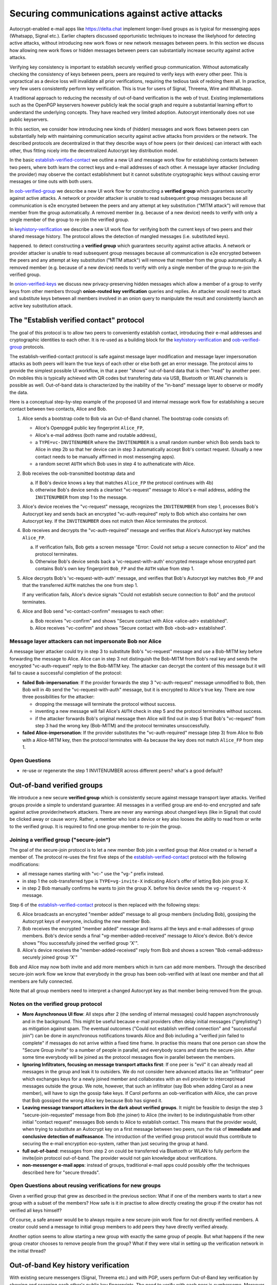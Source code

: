 
Securing communications against active attacks
==============================================

Autocrypt-enabled e-mail apps like https://delta.chat implement
longer-lived groups as is typical for messenging apps (Whatsapp, Signal etc.).
Earlier chapters discussed opportunistic techniques to increase the likelyhood
for detecting active attacks, without introducing new work flows or
new network messages between peers. In this section we discuss
how allowing new work flows or hidden messages between peers
can substantially increase security against active attacks.

Verifying key consistency is important to establish
securely verified group communication.
Without automatically checking the consistency of keys between peers,
peers are required to verify keys with every other peer.
This is unpractical as a device loss will invalidate all
prior verifications, requiring the tedious task of redoing them all.
In practice, very few users consistently perform key verification.
This is true for users of Signal, Threema, Wire and Whatsapp.

A traditional approach to reducing the necessity of out-of-band
verification is the web of trust. Existing implementations such as the
OpenPGP keyservers however publicly leak the social graph and require a
substantial learning effort to understand the underlying concepts.
They have reached very limited adoption. Autocrypt intentionally
does not use public keyservers.

In this section, we consider how introducing new kinds of (hidden)
messages and work flows between peers can substantially help
with maintaining communication security against active
attacks from providers or the network. The described protocols
are decentralized in that they describe ways of how peers (or
their devices) can interact with each other, thus fitting nicely
into the decentralized Autocrypt key distribution model.

In the basic `establish-verified-contact`_ we outline a new UI
and message work flow for establishing contacts between two peers, where
both learn the correct keys and e-mail addresses of each other. A message
layer attacker (including the provider) may observe the contact establishment
but it cannot substitute cryptographic keys without causing error messages
or time outs with both users.

In `oob-verified-group`_ we describe a new UI work flow for constructing
a **verified group** which guarantees security against active
attacks.  A network or provider attacker is unable to read subsequent group
messages because all communication is e2e encrypted between the peers and any
attempt at key substitution ("MITM attack") will remove that
member from the group automatically. A removed member (e.g. because of a
new device) needs to verify with only a single member of the group to re-join
the verified group.

In `keyhistory-verification`_ we describe a new UI work flow for verifying
both the current keys of two peers and their shared message history. The
protocol allows the detection of mangled messages (i.e. substituted
keys).

happened. to detect constructing
a **verified group** which guarantees security against active
attacks.  A network or provider attacker is unable to read subsequent group
messages because all communication is e2e encrypted between the peers and any
attempt at key substitution ("MITM attack") will remove that
member from the group automatically. A removed member (e.g. because of a
new device) needs to verify with only a single member of the group to re-join
the verified group.

In `onion-verified-keys`_ we discuss new privacy-preserving hidden
messages which allow a member of a group to verify keys from other
members through **onion-routed key verification** queries and replies.
An attacker would need to attack and substitute keys between all
members involved in an onion query to manipulate the result and
consistently launch an active key substitution attack.


.. _`establish-verified-contact`:

The "Establish verified contact" protocol
-----------------------------------------

The goal of this protocol is to allow two peers to conveniently establish
contact, introducing their e-mail addresses and cryptographic
identities to each other.  It is re-used as a building block for
the `keyhistory-verification`_ and `oob-verified-group`_ protocols.

The establish-verified-contact protocol is safe against message layer modification and
message layer impersonation attacks
as both peers will learn the true keys of each other or else both get an error message.
The protocol aims to provide the simplest possible UI workflow, in that a peer
"shows" out-of-band data that is then "read" by another peer. On mobiles this
is typically achieved with QR codes but transfering data via USB, Bluetooth
or WLAN channels is possible as well. Out-of-band data is characterized by
the inability of the "in-band" message layer to observe or modify the data.

Here is a conceptual step-by-step example of the proposed UI and internal message
work flow for establishing a secure contact between two contacts, Alice and Bob.

1. Alice sends a bootstrap code to Bob via an Out-of-Band channel.
   The bootstrap code consists of:

   - Alice's Openpgp4 public key fingerprint ``Alice_FP``,

   - Alice's e-mail address (both name and routable address),

   - a ``TYPE=vc-INVITENUMBER`` where the ``INVITENUMBER`` is a small
     random number which Bob sends back to Alice in step 2b so that her device
     can in step 3 automatically accept Bob's contact request. (Usually
     a new contact needs to be manually affirmed in most messenging apps).

   - a random secret ``AUTH`` which Bob uses in step 4 to authenaticate
     with Alice.

2. Bob receives the oob-transmitted bootstrap data and

   a) If Bob's device knows a key that matches ``Alice_FP``
      the protocol continues with 4b)

   b) otherwise Bob's device sends a cleartext "vc-request" message
      to Alice's e-mail address, adding the ``INVITENUMBER`` from step 1
      to the message.

3. Alice's device receives the "vc-request" message, recognizes
   the ``INVITENUMBER`` from step 1, processes Bob's Autocrypt key and sends
   back an encrypted "vc-auth-required" reply to Bob which
   also contains her own Autocrypt key.  If the ``INVITENUMBER`` does
   not match then Alice terminates the protocol.

4. Bob receives and decrypts the "vc-auth-required" message and
   verifies that Alice's Autocrypt key matches ``Alice_FP``.

   a) If verification fails, Bob gets a screen message "Error: Could not setup
      a secure connection to Alice" and the protocol terminates.

   b) Otherwise Bob's device sends back a 'vc-request-with-auth'
      encrypted message whose encrypted part contains Bob's
      own key fingerprint ``Bob_FP`` and the ``AUTH`` value from step 1.

5. Alice decrypts Bob's 'vc-request-with-auth' message, and
   verifies that Bob's Autocrypt key matches ``Bob_FP`` and that
   the transferred ``AUTH`` matches the one from step 1.

   If any verification fails, Alice's device signals "Could not establish
   secure connection to Bob" and the protocol terminates.

6. Alice and Bob send "vc-contact-confirm" messages to each other:

   a) Bob receives "vc-confirm" and
      shows "Secure contact with Alice <alice-adr> established".

   b) Alice receives "vc-confirm" and
      shows "Secure contact with Bob <bob-adr> established".


Message layer attackers can not impersonate Bob nor Alice
~~~~~~~~~~~~~~~~~~~~~~~~~~~~~~~~~~~~~~~~~~~~~~~~~~~~~~~~~

A message layer attacker could try in step 3 to
substitute Bob's "vc-request" message and use a Bob-MITM key before
forwarding the message to Alice.  Alice can in step 3 not distinguish
the Bob-MITM from Bob's real key and sends the encrypted "vc-auth-request"
reply to the Bob-MITM key. The attacker can decrypt the
content of this message but it will fail to cause a successful
completion of the protocol:

- **failed Bob-impersonation**: If the provider forwards the step 3 "vc-auth-request"
  message unmodified to Bob, then Bob will in 4b send the "vc-request-with-auth"
  message, but it is encrypted to Alice's true key.
  There are now three possibilities for the attacker:

  * dropping the message will terminate the protocol without success.

  * inventing a new message will fail Alice's ``AUTH`` check in step 5
    and the protocol terminates without success.

  * if the attacker forwards Bob's original message then
    Alice will find out in step 5 that Bob's "vc-request"
    from step 3 had the wrong key (Bob-MITM) and the protocol terminates
    unsuccessfully.

- **failed Alice-impersonation**: If the provider substitutes the "vc-auth-required"
  message (step 3) from Alice to Bob with a Alice-MITM key, then the protocol
  terminates with 4a because the key does not match ``Alice_FP`` from step 1.


Open Questions
~~~~~~~~~~~~~~

- re-use or regenerate the step 1 INVITENUMBER across different peers?
  what's a good default?


.. _`oob-verified-group`:

Out-of-band verified groups
---------------------------

We introduce a new secure **verified group** which is consistently secure
against message transport layer attacks.  Verified groups provide a simple to
understand guarantee:
All messages in a verified group are end-to-end encrypted and safe against
active provider/network attackers. There are never any warnings about
changed keys (like in Signal) that could be clicked away or cause worry.
Rather, a member who lost a device or key also looses the ability to read from or
write to the verified group. It is required to find one group member to
re-join the group.


Joining a verified group ("secure-join")
~~~~~~~~~~~~~~~~~~~~~~~~~~~~~~~~~~~~~~~~

The goal of the secure-join protocol is to let a new
member Bob join a verified group that Alice created or is herself a member of.
The protocol re-uses the first five steps of the `establish-verified-contact`_
protocol with the following modifications:

- all message names starting with "vc-" use the "vg-" prefix instead.

- in step 1 the oob-transferred type is ``TYPE=vg-invite-X`` indicating
  Alice's offer of letting Bob join group X.

- in step 2 Bob manually confirms he wants to join the group X.
  before his device sends the ``vg-request-X`` message.

Step 6 of the `establish-verified-contact`_ protocol is then replaced
with the following steps:

6. Alice broadcasts an encrypted "member added" message to all group
   members (including Bob), gossiping the Autocrypt keys of everyone,
   including the new member Bob.

7. Bob receives the encrypted "member added" message and learns all the keys
   and e-mail addresses of group members. Bob's device sends a final
   "vg-member-added-received" message to Alice's device.
   Bob's device shows "You successfully joined the verified group 'X'".

8. Alice's device receives the "member-added-received" reply from Bob and
   shows a screen "Bob <email-address> securely joined group 'X'"

Bob and Alice may now both invite and add more members which in turn
can add more members. Through the described secure-join work flow
we know that everybody in the group has been oob-verified with
at least one member and that all members are fully connected.

Note that all group members need to interpret a changed
Autocrypt key as that member being removed from the group.


Notes on the verified group protocol
~~~~~~~~~~~~~~~~~~~~~~~~~~~~~~~~~~~~~~~~~

- **More Asynchronous UI flow**: All steps after 2 (the sending of internal messages)
  could happen asynchronously and in the background.  This might
  be useful because e-mail providers often delay initial messages
  ("greylisting") as mitigation against spam.
  The eventual outcomes ("Could not establish verified connection"
  and "successful join") can be done in asynchronous notifications
  towards Alice and Bob including a
  "verified join failed to complete" if messages do not arrive
  within a fixed time frame.
  In practise this means that one person can show the "Secure Group
  invite" to a number of people in parallel, and everybody scans and
  starts the secure-join.  After some time everybody will be joined
  as the protocol messages flow in parallel between the members.


- **Ignoring Infiltrators, focusing on message transport attacks first**:
  If one peer is "evil" it can already
  read all messages in the group and leak it to outsiders. We do not consider here
  advanced attacks like an "infiltrator" peer which exchanges
  keys for a newly joined member and collaborates with an evil provider
  to intercept/read messages outside the group.  We note, however, that such
  an infiltrator (say Bob when adding Carol as a new member), will have
  to sign the gossip fake keys. If Carol performs an oob-verification
  with Alice, she can prove that Bob gossiped the wrong Alice key
  because Bob has signed it.

- **Leaving message transport attackers in the dark about verified
  groups**. It might be feasible to design the step 3 "secure-join-requested"
  message from Bob (the joiner) to Alice (the inviter) to be indistinguishable
  from other initial "contact request" messages Bob sends to Alice to establish contact.
  This means that the provider would, when trying to substitute an Autocrypt key
  on a first message between two peers, run the risk of **immediate and
  conclusive detection of malfeasance**. The introduction of the verified
  group protocol would thus contribute to securing the e-mail encryption eco-system,
  rather than just securing the group at hand.

- **full out-of-band**: messages from step 2 on could be transferred via
  Bluetooth or WLAN to fully perform the invite/join protocol out-of-band.
  The provider would not gain knowledge about verifications.

- **non-messenger e-mail apps**: instead of groups, traditional e-mail apps could
  possibly offer the techniques described here for "secure threads".


Open Questions about reusing verifications for new groups
~~~~~~~~~~~~~~~~~~~~~~~~~~~~~~~~~~~~~~~~~~~~~~~~~~~~~~~~~

Given a verified group that grew as described in the previous section:
What if one of the members wants to start a new group with a subset
of the members?  How safe is it in practise to allow directly creating
the group if the creator has not verified all keys himself?

Of course, a safe answer would be to always require a
new secure-join work flow for not directly verified members.
A creator could send a message to initial group members to
add peers they have directly verified already.

Another option seems to allow starting a new group with exactly the
same group of people. But what happens if the new group creator chooses
to remove people from the group? What if they were vital in setting up the
verification network in the initial thread?


.. _`keyhistory-verification`:

Out-of-band Key history verification
------------------------------------

With existing secure messengers (Signal, Threema etc.) and with PGP,
users perform Out-of-Band key verification by showing and scanning
each other's public key fingerprints.  The need to verify with each peer is
cumbersome. Moreover, users often do not succeed in distinguishing
Lost/Reinstalled Device events (with new keys) from Machine-in-the-Middle
(MITM) attacks . See for example
`When Signal hits the Fan <https://eurousec.secuso.org/2016/presentations/WhenSignalHitsFan.pdf>`_.

We present a "keyhistory-verification" techno-social protocol which
improves on the current situation:

- the detection of active attacks is communicated when users engage in
  out-of-band verification which is the right time to alert users.
  By contrast, today's key verification work flows alert the users when a
  previously verified key has changed, but at that point users typically
  are not physically next to each other and want to get a different job done,
  e.g. of sending or reading a message.

- peers need to perform only one "show" and one "read" of out-of-band
  information (typically transmitted via showing QR codes and scanning them).
  Both peers receive assessments about the integrity of their past communication.
  By contrast, current key fingerprint verification work flows (signal, whatsapp)
  require both peers each showing and scanning fingerprints, and they
  will only get assurance about their current keys, and thus miss out
  on temporary malfeasant substitutions of keys in messages.

The goal of this protocol is to allow two peers to verify key integrity
of their shared historic messages.  After completion, users gain assurance
that not only their current communication is safe but that their past
communications have not been tampered with.

The protocol starts with steps 1-5 of the `establish-verified-contact`_ protocol
using a ``kg-`` prefix instread of the ``vc-`` one. The steps
from step 6 are performed as follows:

6. Alice and Bob have each others verified keydata. They each send
   an encrypted message which contains **message/keydata list**: a list of message id's
   with respective Dates and a list of (email-address, key fingerprints)
   tuples which were sent or received in a particular message.

7. Alice and Bob now independently perform the following historic verification
   algorithm:

   a) determine the start-date as the date of the earliest message (by Date)
      for which both sides have records of.

   b) verify key fingerprints for each message since the start-state for
      which both sides have records of: if a key differs for any e-mail address,
      show an error "Message at <DATE> from <From> to <recipients> has
      mangled encryption". This is strong evidence that there was an active
      attack.

8. Present a summary which lists:

   - time frame of verification
   - NUM messages successfully verified
   - NUM messages had mangled encryption
   - NUM dropped messages, i.e. sent but not received or vice versa

   If there are no dropped or mangled messages signal to the user "Message keyhistory verification successfull".


Device Loss
~~~~~~~~~~~

One issue with comparing key history is that the typical scenario for a
key change is device loss. However loosing access to ones device and
private key in most cases also means loosing access to ones key history.

So in some cases if Bob lost his device Alice will have a much longer
history for him then he has himself. Therefore Bob can only compare keys
for the timespan since the last device loss. Never the less this would
lead to the detection of attacks in that time.

In addition Bob could store his key history outside of his device. The
security requirements for such a backup are much lower then for backing
up the private key. It only needs to be temper proof - not confidential.

Another option would be recovering his key history from what Alice knows
and then using that to compare to what other people saw during the next
out of band verification. This way consistent attacks that replace Bobs
keys with all of his peers including Alice could not be detected. It also
leads to error cases that are much harder to investigate.



Keeping records of keys in messages
~~~~~~~~~~~~~~~~~~~~~~~~~~~~~~~~~~~

Our keyhistory verification considerations rely on each MUA
keeping track of:

- each e-mail address/key-fingerprint tuple it ever saw in Autocrypt or Autocrypt-Gossip
  headers (i.e. not just the most recent one(s)) from incoming mails

- each emailaddr/key association it ever sent out in
  Autocrypt or Autocrypt Gossip headers


Implementation advise on state tracking
~~~~~~~~~~~~~~~~~~~~~~~~~~~~~~~~~~~~~~~

We suggest MUAs could maintain an outgoing and incoming "message-log"
which keeps track of all incoming and outgoing mails, respectively.
A message with multiple recipients would cause multiple entries in the log.
Both incoming and outgoing message-logs would contain these attributes:

- ``message-id``: The message-id of the e-mail

- ``date``: the parsed Date header as inserted by the sending MUA

- ``from-addr``: the senders routable e-mail address part of the From header.

- ``from-fingerprint``: the sender's key fingerprint of the sent Autocrypt key
  (NULL if no Autocrypt header was sent)

- ``recipient-addr``: the routable e-mail address of a recipient

- ``recipient-fingerprint``: the fingerprint of the key we sent or received
  in a gossip header (NULL if not Autocrypt-Gossip header was sent)

Each mail would cause N entries on both the sender's outgoing and each
of the recipient's incoming message logs, with N being the number of recipients.
It's also possible to serialize the list of recipient addresses and fingerprints
into a single value, which would result in only one entry in the sender's
outgoing and each recipient's incoming message log.

Usability question of "sticky" encryption and key loss
~~~~~~~~~~~~~~~~~~~~~~~~~~~~~~~~~~~~~~~~~~~~~~~~~~~~~~

Do we want to prevent dropping back to
not encrypting or encrypting with a different key if a peer's autocrypt
key state changes? Key change or drop back to cleartext is opportunistically
accepted by the Autocrypt Level 1 key processing logic and eases communication in
cases of device or key loss.  The "establish-secure-contact" also conveniently
allows two peers who have no address of each other to establish contact.
Ultimately, it depends on the guarantees a mail app wants to provide
and how it represents cryptographic properties to the user.



.. _`onion-verified-keys`:

Verifying keys through onion-queries
------------------------------------------

A straightforward approach to ensure view consistency in a group is to have all members of the group continuously broadcasting their belief about other group member's keys. This enables every member to cross check their beliefs about others and find inconsistencies that reveal an attack.

However, this is problematic from a privacy perspective. When Alice publishes her latest belief about other's keys she is implicitly revealing when is the last time she had contact with them. If such contact happened outside of the group this may be problematic.

We now propose an alternative situation in which group members do not need to broadcast information. The solution builds on the observation that the best person to verify Alice's key is Alice herself. Thus, if Bob wants to verify her key, it suffices to be able to create a secure channel between Bob and Alice so that she can confirm his belief on her key.

For this we propose that Bob chooses other :math:`n` members of the group as relying parties to form the channel to Alice. For simplicity let us take :math: `n=2` and assume these members are Charlie, key :math:`k_C`, and David, with key :math:`k_D` (both keys being the belief of Bob).

- Bob encrypts a message (Bob,Alice,:math:`k_A`) encoding the question 'Bob asks: Alice, is your key :math:`k_A`?' with David and Charlies keys (like in onion encryption): :math:`E_{k_C}(David,E_{k_D}(Alice,(Bob,Alice,:math:`k_A`)))`

- Bob sends the message to Charlie, who decrypts the message to find that it has to be relayed to David.

- David receives Charlie's message, decrypts and relays the message to Alice.

- Alice receives the message and replies to Bob using another :math:`n`-members channel.

From a security perspective, this process has the same security properties as the broadcasting. For the adversary to be able to intercept the queries he must MITM all the keys between Bob and others.

From a privacy perspective it is better in the sense that not everyone learns each other status of belief. Also, Charlie knows that Bob is trying a verification but not of whom. However, in the scheme above David gets to learn that Bob is trying to verify Alice's key, thus his particular interest on her.

This problem can be solved in two ways:

1) All members of the group check each other continuously so as to provide plausible deniability regarding real checks.

2) Instead of sending (Bob,Alice,:math:`k_A`) directly, first Bob splits it into :math:`t` shares that combined reveal the messages. Then, instead of sending only one messages through one channel, he creates :math:`t` channels and sends a share in each of them. When Alice receives the :math:`t` shares she can recover the message and respond to Bob in the same way.
In this new protocol, David only learns that someone is verifying Alice, but not whom, i.e., Bob's privacy is protected.

An open question is how to choose the users to rely messages. This choice should not reveal new information about users' relationships or the current groups. Thus, the most convenient is to choose members of the same group. Other selection strategies need to be analyzed with respect to their privacy properties.

The other point to be discussed is bandwidth. Having everyone publishing their status implies N*(N-1) messages. The proposed solution employs 2*N*n*t messages. For small groups the traffic can be higher. Thus, there is a tradeoff privacy vs. overhead.


